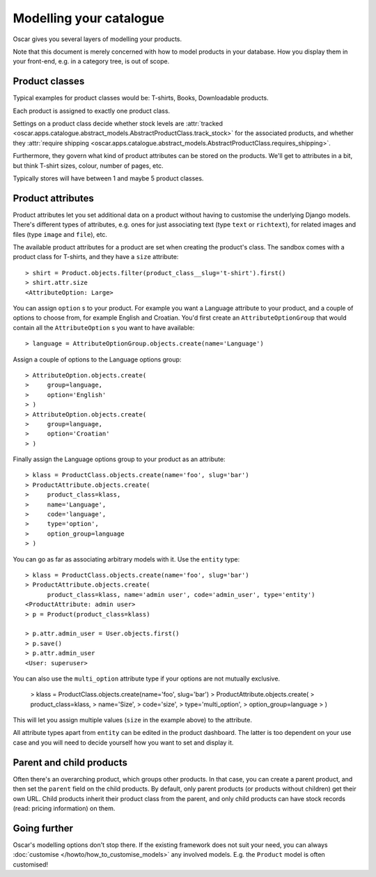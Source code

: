 ========================
Modelling your catalogue
========================

Oscar gives you several layers of modelling your products.

Note that this document is merely concerned with how to model products in your
database. How you display them in your front-end, e.g. in a category tree,
is out of scope.

Product classes
---------------

Typical examples for product classes would be: T-shirts, Books,
Downloadable products.

Each product is assigned to exactly one product class.

Settings on a product class decide whether stock levels are
:attr:`tracked <oscar.apps.catalogue.abstract_models.AbstractProductClass.track_stock>`
for the associated products, and whether they
:attr:`require shipping <oscar.apps.catalogue.abstract_models.AbstractProductClass.requires_shipping>`.

Furthermore, they govern what kind of product attributes can be stored on the products.
We'll get to attributes in a bit, but think T-shirt sizes, colour,
number of pages, etc.

Typically stores will have between 1 and maybe 5 product classes.

Product attributes
------------------

Product attributes let you set additional data on a product without having
to customise the underlying Django models. There's different types of
attributes, e.g. ones for just associating text (type ``text`` or ``richtext``),
for related images and files (type ``image`` and ``file``), etc.

The available product attributes for a product are set when creating the
product's class. The sandbox comes with a product class for T-shirts, and
they have a ``size`` attribute::

    > shirt = Product.objects.filter(product_class__slug='t-shirt').first()
    > shirt.attr.size
    <AttributeOption: Large>

You can assign ``option`` s to your product. For example you want a Language attribute
to your product, and a couple of options to choose from, for example English and
Croatian. You'd first create an ``AttributeOptionGroup`` that would contain all the
``AttributeOption`` s you want to have available::

    > language = AttributeOptionGroup.objects.create(name='Language')

Assign a couple of options to the Language options group::

    > AttributeOption.objects.create(
    >     group=language,
    >     option='English'
    > )
    > AttributeOption.objects.create(
    >     group=language,
    >     option='Croatian'
    > )

Finally assign the Language options group to your product as an attribute::

    > klass = ProductClass.objects.create(name='foo', slug='bar')
    > ProductAttribute.objects.create(
    >     product_class=klass,
    >     name='Language',
    >     code='language',
    >     type='option',
    >     option_group=language
    > )

You can go as far as associating arbitrary models with it. Use the ``entity``
type::

    > klass = ProductClass.objects.create(name='foo', slug='bar')
    > ProductAttribute.objects.create(
          product_class=klass, name='admin user', code='admin_user', type='entity')
    <ProductAttribute: admin user>
    > p = Product(product_class=klass)

    > p.attr.admin_user = User.objects.first()
    > p.save()
    > p.attr.admin_user
    <User: superuser>

You can also use the ``multi_option`` attribute type if your options are not
mutually exclusive.

    > klass = ProductClass.objects.create(name='foo', slug='bar')
    > ProductAttribute.objects.create(
    >     product_class=klass,
    >     name='Size',
    >     code='size',
    >     type='multi_option',
    >     option_group=language
    > )

This will let you assign multiple values (``size`` in the example above) to the
attribute.

All attribute types apart from ``entity`` can be edited in the product
dashboard. The latter is too dependent on your use case and you will need to
decide yourself how you want to set and display it.

Parent and child products
-------------------------

Often there's an overarching product, which groups other products. In that
case, you can create a parent product, and then set the ``parent`` field on the
child products. By default, only parent products (or products without children)
get their own URL.
Child products inherit their product class from the parent, and only child
products can have stock records (read: pricing information) on them.

Going further
-------------

Oscar's modelling options don't stop there. If the existing framework does not
suit your need, you can always :doc:`customise </howto/how_to_customise_models>`
any involved models. E.g. the ``Product`` model is often customised!
